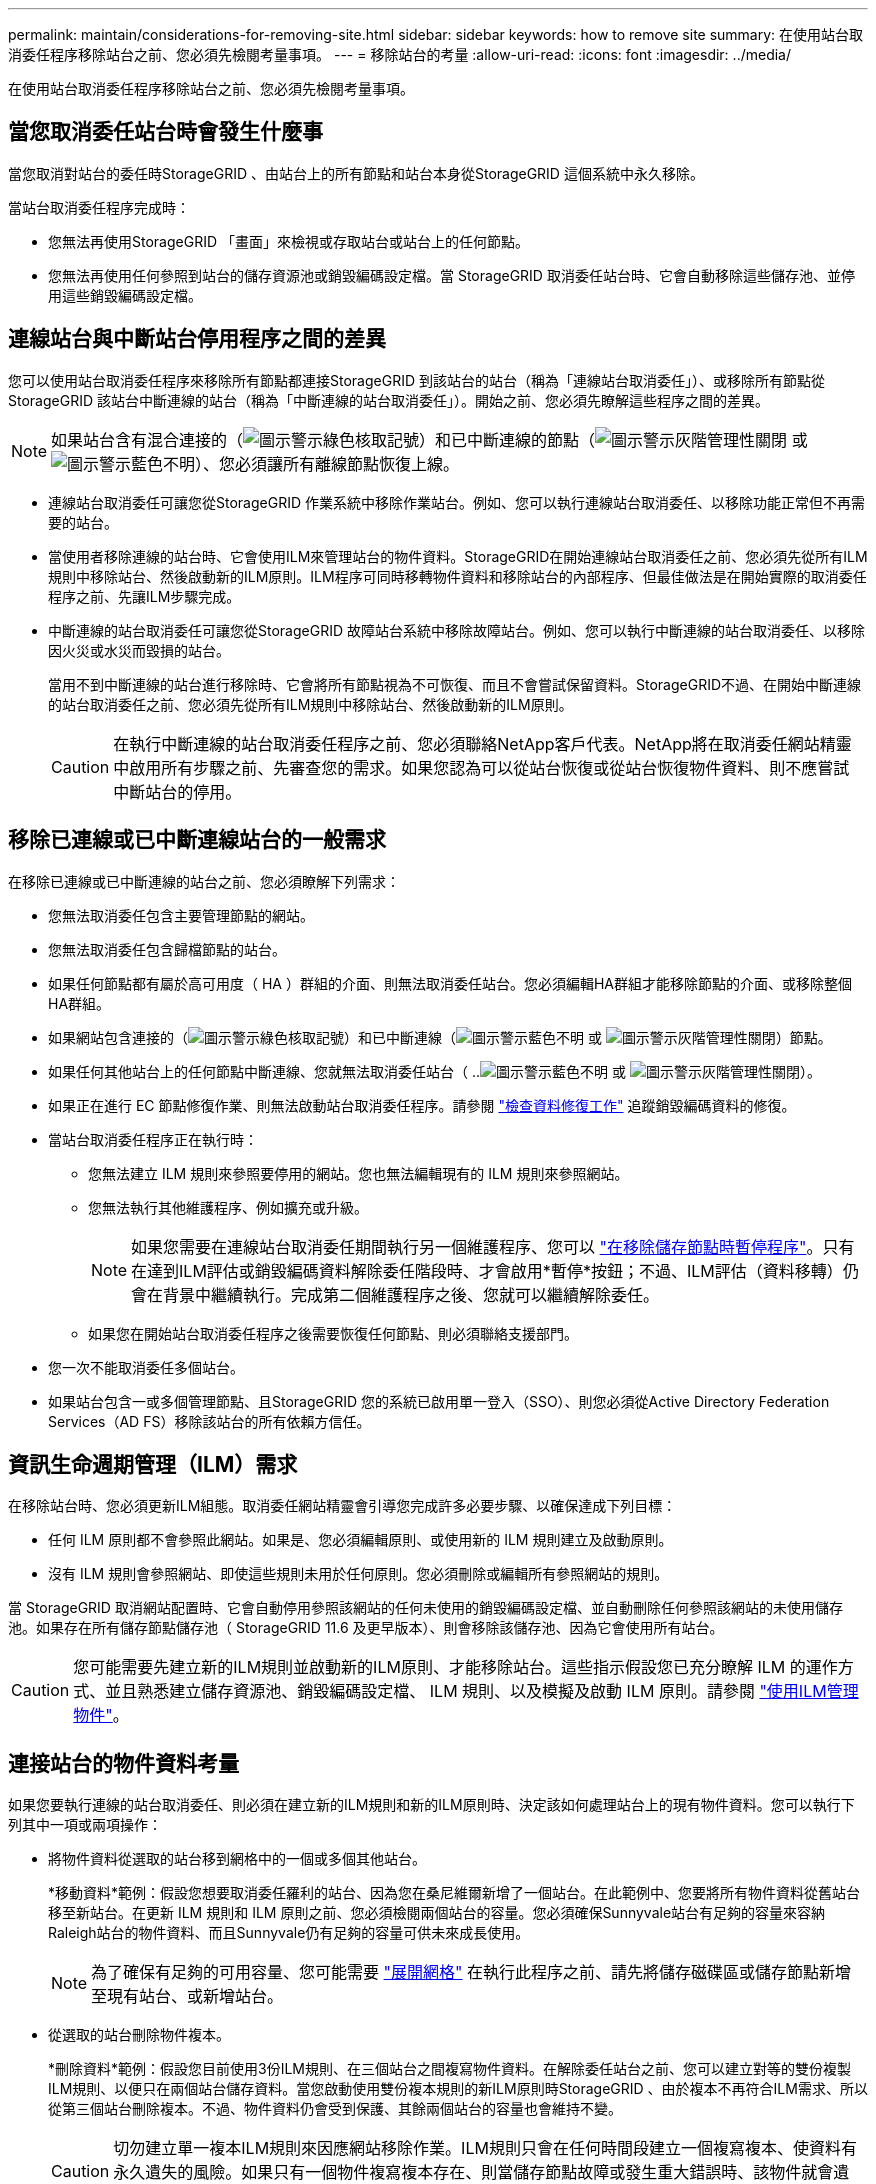 ---
permalink: maintain/considerations-for-removing-site.html 
sidebar: sidebar 
keywords: how to remove site 
summary: 在使用站台取消委任程序移除站台之前、您必須先檢閱考量事項。 
---
= 移除站台的考量
:allow-uri-read: 
:icons: font
:imagesdir: ../media/


[role="lead"]
在使用站台取消委任程序移除站台之前、您必須先檢閱考量事項。



== 當您取消委任站台時會發生什麼事

當您取消對站台的委任時StorageGRID 、由站台上的所有節點和站台本身從StorageGRID 這個系統中永久移除。

當站台取消委任程序完成時：

* 您無法再使用StorageGRID 「畫面」來檢視或存取站台或站台上的任何節點。
* 您無法再使用任何參照到站台的儲存資源池或銷毀編碼設定檔。當 StorageGRID 取消委任站台時、它會自動移除這些儲存池、並停用這些銷毀編碼設定檔。




== 連線站台與中斷站台停用程序之間的差異

您可以使用站台取消委任程序來移除所有節點都連接StorageGRID 到該站台的站台（稱為「連線站台取消委任」）、或移除所有節點從StorageGRID 該站台中斷連線的站台（稱為「中斷連線的站台取消委任」）。開始之前、您必須先瞭解這些程序之間的差異。


NOTE: 如果站台含有混合連接的（image:../media/icon_alert_green_checkmark.png["圖示警示綠色核取記號"]）和已中斷連線的節點（image:../media/icon_alarm_gray_administratively_down.png["圖示警示灰階管理性關閉"] 或 image:../media/icon_alarm_blue_unknown.png["圖示警示藍色不明"]）、您必須讓所有離線節點恢復上線。

* 連線站台取消委任可讓您從StorageGRID 作業系統中移除作業站台。例如、您可以執行連線站台取消委任、以移除功能正常但不再需要的站台。
* 當使用者移除連線的站台時、它會使用ILM來管理站台的物件資料。StorageGRID在開始連線站台取消委任之前、您必須先從所有ILM規則中移除站台、然後啟動新的ILM原則。ILM程序可同時移轉物件資料和移除站台的內部程序、但最佳做法是在開始實際的取消委任程序之前、先讓ILM步驟完成。
* 中斷連線的站台取消委任可讓您從StorageGRID 故障站台系統中移除故障站台。例如、您可以執行中斷連線的站台取消委任、以移除因火災或水災而毀損的站台。
+
當用不到中斷連線的站台進行移除時、它會將所有節點視為不可恢復、而且不會嘗試保留資料。StorageGRID不過、在開始中斷連線的站台取消委任之前、您必須先從所有ILM規則中移除站台、然後啟動新的ILM原則。

+

CAUTION: 在執行中斷連線的站台取消委任程序之前、您必須聯絡NetApp客戶代表。NetApp將在取消委任網站精靈中啟用所有步驟之前、先審查您的需求。如果您認為可以從站台恢復或從站台恢復物件資料、則不應嘗試中斷站台的停用。





== 移除已連線或已中斷連線站台的一般需求

在移除已連線或已中斷連線的站台之前、您必須瞭解下列需求：

* 您無法取消委任包含主要管理節點的網站。
* 您無法取消委任包含歸檔節點的站台。
* 如果任何節點都有屬於高可用度（ HA ）群組的介面、則無法取消委任站台。您必須編輯HA群組才能移除節點的介面、或移除整個HA群組。
* 如果網站包含連接的（image:../media/icon_alert_green_checkmark.png["圖示警示綠色核取記號"]）和已中斷連線（image:../media/icon_alarm_blue_unknown.png["圖示警示藍色不明"] 或 image:../media/icon_alarm_gray_administratively_down.png["圖示警示灰階管理性關閉"]）節點。
* 如果任何其他站台上的任何節點中斷連線、您就無法取消委任站台（ ..image:../media/icon_alarm_blue_unknown.png["圖示警示藍色不明"] 或 image:../media/icon_alarm_gray_administratively_down.png["圖示警示灰階管理性關閉"]）。
* 如果正在進行 EC 節點修復作業、則無法啟動站台取消委任程序。請參閱 link:checking-data-repair-jobs.html["檢查資料修復工作"] 追蹤銷毀編碼資料的修復。
* 當站台取消委任程序正在執行時：
+
** 您無法建立 ILM 規則來參照要停用的網站。您也無法編輯現有的 ILM 規則來參照網站。
** 您無法執行其他維護程序、例如擴充或升級。
+

NOTE: 如果您需要在連線站台取消委任期間執行另一個維護程序、您可以 link:pausing-and-resuming-decommission-process-for-storage-nodes.html["在移除儲存節點時暫停程序"]。只有在達到ILM評估或銷毀編碼資料解除委任階段時、才會啟用*暫停*按鈕；不過、ILM評估（資料移轉）仍會在背景中繼續執行。完成第二個維護程序之後、您就可以繼續解除委任。

** 如果您在開始站台取消委任程序之後需要恢復任何節點、則必須聯絡支援部門。


* 您一次不能取消委任多個站台。
* 如果站台包含一或多個管理節點、且StorageGRID 您的系統已啟用單一登入（SSO）、則您必須從Active Directory Federation Services（AD FS）移除該站台的所有依賴方信任。




== 資訊生命週期管理（ILM）需求

在移除站台時、您必須更新ILM組態。取消委任網站精靈會引導您完成許多必要步驟、以確保達成下列目標：

* 任何 ILM 原則都不會參照此網站。如果是、您必須編輯原則、或使用新的 ILM 規則建立及啟動原則。
* 沒有 ILM 規則會參照網站、即使這些規則未用於任何原則。您必須刪除或編輯所有參照網站的規則。


當 StorageGRID 取消網站配置時、它會自動停用參照該網站的任何未使用的銷毀編碼設定檔、並自動刪除任何參照該網站的未使用儲存池。如果存在所有儲存節點儲存池（ StorageGRID 11.6 及更早版本）、則會移除該儲存池、因為它會使用所有站台。


CAUTION: 您可能需要先建立新的ILM規則並啟動新的ILM原則、才能移除站台。這些指示假設您已充分瞭解 ILM 的運作方式、並且熟悉建立儲存資源池、銷毀編碼設定檔、 ILM 規則、以及模擬及啟動 ILM 原則。請參閱 link:../ilm/index.html["使用ILM管理物件"]。



== 連接站台的物件資料考量

如果您要執行連線的站台取消委任、則必須在建立新的ILM規則和新的ILM原則時、決定該如何處理站台上的現有物件資料。您可以執行下列其中一項或兩項操作：

* 將物件資料從選取的站台移到網格中的一個或多個其他站台。
+
*移動資料*範例：假設您想要取消委任羅利的站台、因為您在桑尼維爾新增了一個站台。在此範例中、您要將所有物件資料從舊站台移至新站台。在更新 ILM 規則和 ILM 原則之前、您必須檢閱兩個站台的容量。您必須確保Sunnyvale站台有足夠的容量來容納Raleigh站台的物件資料、而且Sunnyvale仍有足夠的容量可供未來成長使用。

+

NOTE: 為了確保有足夠的可用容量、您可能需要 link:../expand/index.html["展開網格"] 在執行此程序之前、請先將儲存磁碟區或儲存節點新增至現有站台、或新增站台。

* 從選取的站台刪除物件複本。
+
*刪除資料*範例：假設您目前使用3份ILM規則、在三個站台之間複寫物件資料。在解除委任站台之前、您可以建立對等的雙份複製ILM規則、以便只在兩個站台儲存資料。當您啟動使用雙份複本規則的新ILM原則時StorageGRID 、由於複本不再符合ILM需求、所以從第三個站台刪除複本。不過、物件資料仍會受到保護、其餘兩個站台的容量也會維持不變。

+

CAUTION: 切勿建立單一複本ILM規則來因應網站移除作業。ILM規則只會在任何時間段建立一個複寫複本、使資料有永久遺失的風險。如果只有一個物件複寫複本存在、則當儲存節點故障或發生重大錯誤時、該物件就會遺失。在升級等維護程序期間、您也會暫時失去物件的存取權。





== 連線站台取消委任的其他需求

在移除連線站台之前StorageGRID 、您必須先確認下列事項：

* 您的不完整系統中的所有節點StorageGRID 必須具有* Connected *（image:../media/icon_alert_green_checkmark.png["圖示警示綠色核取記號"]）；不過、節點可以有作用中的警示。
+

NOTE: 如果一個或多個節點中斷連線、您可以完成取消委任網站精靈的步驟1-4。不過、除非所有節點都已連線、否則您無法完成精靈的步驟 5 、以啟動取消委任程序。

* 如果您打算移除的站台包含用於負載平衡的閘道節點或管理節點、您可能需要
link:../expand/index.html["展開網格"] 在其他站台新增等效的新節點。在開始站台取消委任程序之前、請確定用戶端可以連線至替換節點。
* 如果您要移除的站台包含高可用度（HA）群組中的任何閘道節點或管理節點、您可以完成「取消委任站台」精靈的步驟1-4。不過、您無法完成精靈的步驟 5 、這會啟動取消委任程序、直到您從所有 HA 群組中移除這些節點為止。如果現有用戶端連線至包含站台節點的HA群組、您必須確保StorageGRID 在站台移除後、它們仍可繼續連線至該站台。
* 如果用戶端直接連線至您打算移除的站台上的儲存節點、則必須先確認用戶端可連線至其他站台的儲存節點、然後再開始站台取消委任程序。
* 您必須在其餘站台上提供足夠的空間、以容納因任何主動 ILM 原則變更而將移動的任何物件資料。在某些情況下、您可能需要 link:../expand/index.html["展開網格"] 新增儲存節點、儲存磁碟區或新站台、然後才能完成連線站台的解除委任。
* 您必須留出足夠的時間來完成取消委任程序。在停止使用站台之前、ILM程序可能需要數天、數週甚至數月的時間才能從站台移動或刪除物件資料。StorageGRID
+

NOTE: 從站台移動或刪除物件資料可能需要數天、數週甚至數月的時間、視站台的資料量、系統負載、網路延遲及必要ILM變更的性質而定。

* 只要可能、您應該儘早完成「取消配置網站」精靈的步驟1-4。如果您允許在開始實際取消委任程序之前從站台移除資料（在精靈的步驟5中選取*啟動取消委任*）、則取消委任程序將會更快完成、並減少中斷和效能影響。




== 中斷站台停用的其他需求

在移除中斷連線的站台之前StorageGRID 、您必須先確認下列事項：

* 您已聯絡NetApp客戶代表。NetApp將在取消委任網站精靈中啟用所有步驟之前、先審查您的需求。
+

CAUTION: 如果您認為可以從站台恢復或從站台恢復任何物件資料、則不應嘗試中斷站台的停用。請參閱
link:how-site-recovery-is-performed-by-technical-support.html["技術支援如何恢復網站"]。

* 站台上的所有節點必須具有下列其中一種連線狀態：
+
** *未知*（image:../media/icon_alarm_blue_unknown.png["圖示警示藍色不明"]）：由於不明原因、節點中斷連線、或節點上的服務意外關閉。例如、節點上的服務可能會停止、或是節點因為停電或非預期的停電而失去網路連線。
** *管理性停機*（image:../media/icon_alarm_gray_administratively_down.png["圖示警示灰階管理性關閉"]）：由於預期原因、節點未連線至網格。例如、節點上的節點或服務已正常關機。


* 所有其他站台的所有節點都必須具有*已連線*的連線狀態（image:../media/icon_alert_green_checkmark.png["圖示警示綠色核取記號"]）；不過、這些其他節點可以有作用中的警示。
* 您必須瞭StorageGRID 解、您將不再能夠使用效益分析來檢視或擷取任何儲存在站台上的物件資料。執行此程序時、不會嘗試保留中斷連線站台的任何資料。StorageGRID
+

NOTE: 如果您的ILM規則和原則是設計用來防止單一站台遺失、則物件的複本仍會存在於其餘站台上。

* 您必須瞭解、如果網站包含唯一的物件複本、則物件會遺失且無法擷取。




== 移除網站時的一致性考量

S3 貯體或 Swift 容器的一致性決定 StorageGRID 是否在告知用戶端物件擷取成功之前、將物件中繼資料完全複寫到所有節點和站台。一致性可在物件的可用度與這些物件在不同儲存節點和站台之間的一致性之間取得平衡。

當執行此動作時、需要確保不會將任何資料寫入要移除的站台。StorageGRID因此、它會暫時覆寫每個貯體或容器的一致性。在您開始站台取消委任程序之後、StorageGRID 由於停止將物件中繼資料寫入要移除的站台、因此暫時性地使用強式站台一致性。

由於這項暫時性置換、請注意、如果其他站台有多個節點無法使用、站台取消委任期間發生的任何用戶端寫入、更新及刪除作業都可能失敗。
